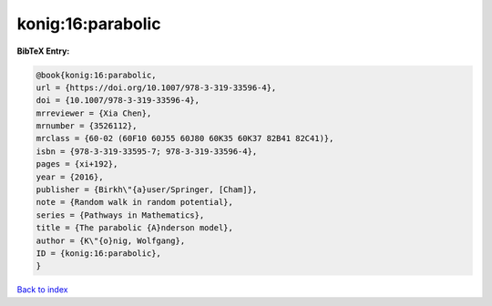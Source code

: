 konig:16:parabolic
==================

.. :cite:t:`konig:16:parabolic`

.. bibliography:: ../../All.bib

**BibTeX Entry:**

.. code-block:: bibtex

   @book{konig:16:parabolic,
   url = {https://doi.org/10.1007/978-3-319-33596-4},
   doi = {10.1007/978-3-319-33596-4},
   mrreviewer = {Xia Chen},
   mrnumber = {3526112},
   mrclass = {60-02 (60F10 60J55 60J80 60K35 60K37 82B41 82C41)},
   isbn = {978-3-319-33595-7; 978-3-319-33596-4},
   pages = {xi+192},
   year = {2016},
   publisher = {Birkh\"{a}user/Springer, [Cham]},
   note = {Random walk in random potential},
   series = {Pathways in Mathematics},
   title = {The parabolic {A}nderson model},
   author = {K\"{o}nig, Wolfgang},
   ID = {konig:16:parabolic},
   }

`Back to index <../index>`_
